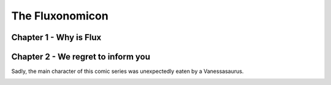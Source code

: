 .. _fluxonomicon:

================
The Fluxonomicon
================

-----------------------
Chapter 1 - Why is Flux
-----------------------

.. image:: images/fluxonomicon-1.png

.. image:: images/fluxonomicon-2.png

.. image:: images/fluxonomicon-3.png

.. image:: images/fluxonomicon-4.png

-----------------------------------
Chapter 2 - We regret to inform you
-----------------------------------

Sadly, the main character of this comic series was unexpectedly eaten
by a Vanessasaurus.

.. image:: images/v_salad.png
  :width: 400
